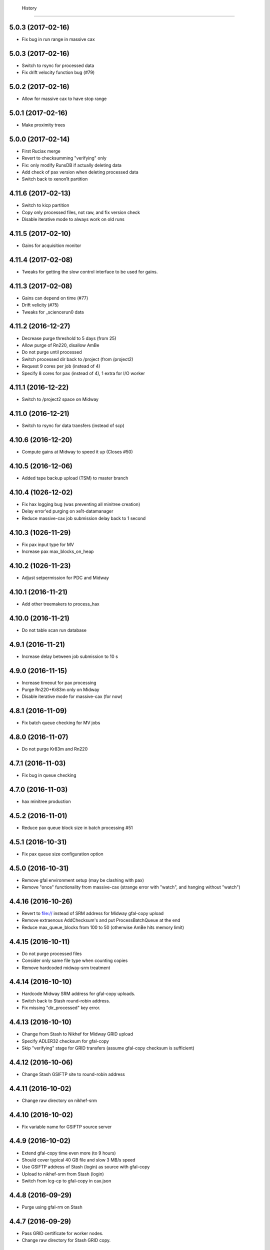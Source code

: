   History
=======

5.0.3 (2017-02-16)
-------------------
* Fix bug in run range in massive cax

5.0.3 (2017-02-16)
-------------------
* Switch to rsync for processed data
* Fix drift velocity function bug (#79)

5.0.2 (2017-02-16)
-------------------
* Allow for massive cax to have stop range

5.0.1 (2017-02-16)
-------------------
* Make proximity trees

5.0.0 (2017-02-14)
-------------------
* First Ruciax merge
* Revert to checksumming "verifying" only
* Fix: only modify RunsDB if actually deleting data
* Add check of pax version when deleting processed data
* Switch back to xenon1t partition

4.11.6 (2017-02-13)
-------------------

* Switch to kicp partition
* Copy only processed files, not raw, and fix version check
* Disable iterative mode to always work on old runs

4.11.5 (2017-02-10)
-------------------

* Gains for acquisition monitor

4.11.4 (2017-02-08)
-------------------

* Tweaks for getting the slow control interface to be used for gains.

4.11.3 (2017-02-08)
-------------------

* Gains can depend on time (#77)
* Drift velicity (#75)
* Tweaks for _sciencerun0 data

4.11.2 (2016-12-27)
-------------------
* Decrease purge threshold to 5 days (from 25)
* Allow purge of Rn220, disallow AmBe
* Do not purge until processed
* Switch processed dir back to /project (from /project2)
* Request 9 cores per job (instead of 4)
* Specify 8 cores for pax (instead of 4), 1 extra for I/O worker

4.11.1 (2016-12-22)
-------------------
* Switch to /project2 space on Midway

4.11.0 (2016-12-21)
------------------
* Switch to rsync for data transfers (instead of scp)
  
4.10.6 (2016-12-20)
------------------
* Compute gains at Midway to speed it up (Closes #50)

4.10.5 (2016-12-06)
------------------
* Added tape backup upload (TSM) to master branch

4.10.4 (1026-12-02)
-------------------
* Fix hax logging bug (was preventing all minitree creation)
* Delay error'ed purging on xe1t-datamanager
* Reduce massive-cax job submission delay back to 1 second

4.10.3 (1026-11-29)
-------------------
* Fix pax input type for MV 
* Increase pax max_blocks_on_heap
  
4.10.2 (1026-11-23)
-------------------
* Adjust setpermission for PDC and Midway

4.10.1 (2016-11-21)
-------------------
* Add other treemakers to process_hax

4.10.0 (2016-11-21)
-------------------
* Do not table scan run database

4.9.1 (2016-11-21)
------------------
* Increase delay between job submission to 10 s

4.9.0 (2016-11-15)
------------------
* Increase timeout for pax processing
* Purge Rn220+Kr83m only on Midway
* Disable iterative mode for massive-cax (for now)
  
4.8.1 (2016-11-09)
------------------                                                                           
* Fix batch queue checking for MV jobs
  
4.8.0 (2016-11-07)
------------------
* Do not purge Kr83m and Rn220 
  
4.7.1 (2016-11-03)
------------------
* Fix bug in queue checking 
   
4.7.0 (2016-11-03)
------------------
*  hax minitree production
   
4.5.2 (2016-11-01)
------------------
* Reduce pax queue block size in batch processing #51 

4.5.1 (2016-10-31)
------------------

* Fix pax queue size configuration option
 
4.5.0 (2016-10-31)
------------------

* Remove gfal environment setup (may be clashing with pax) 
* Remove "once" functionality from massive-cax (strange error with "watch", and hanging without "watch")
      
4.4.16 (2016-10-26)
-------------------

* Revert to file:// instead of SRM address for Midway gfal-copy upload
* Remove extraenous AddChecksum's and put ProcessBatchQueue at the end
* Reduce max_queue_blocks from 100 to 50 (otherwise AmBe hits memory limit)

 
4.4.15 (2016-10-11)
-------------------

* Do not purge processed files
* Consider only same file type when counting copies
* Remove hardcoded midway-srm treatment

4.4.14 (2016-10-10)
-------------------

* Hardcode Midway SRM address for gfal-copy uploads.
* Switch back to Stash round-robin address.
* Fix missing "dir_processed" key error.

4.4.13 (2016-10-10)
-------------------

* Change from Stash to Nikhef for Midway GRID upload
* Specify ADLER32 checksum for gfal-copy
* Skip "verifying" stage for GRID transfers (assume gfal-copy checksum is sufficient)
  
4.4.12 (2016-10-06)
-------------------

* Change Stash GSIFTP site to round-robin address 
  
4.4.11 (2016-10-02)
-------------------

* Change raw directory on nikhef-srm

4.4.10 (2016-10-02)
-------------------

* Fix variable name for GSIFTP source server 

4.4.9 (2016-10-02)
------------------

* Extend gfal-copy time even more (to 9 hours)
* Should cover typical 40 GB file and slow 3 MB/s speed
* Use GSIFTP address of Stash (login) as source with gfal-copy
* Upload to nikhef-srm from Stash (login)
* Switch from lcg-cp to gfal-copy in cax.json

4.4.8 (2016-09-29)
------------------

* Purge using gfal-rm on Stash
  
4.4.7 (2016-09-29)
------------------

* Pass GRID certificate for worker nodes.
* Change raw directory for Stash GRID copy.
  
4.4.6 (2016-09-28)
------------------

* Load GRID tools within job on Midway
	
4.4.5 (2016-09-28)
------------------

* Switch Stash SRM address to gsiftp address
* Allow specification in cax.json for number of streams in GRID copy
* Increase gfal-copy timeout  to 3 hours (-t 10800)
* Disable LFC registration (Rucio should pick up the bookkeeping later)

4.4.4 (2016-09-26)
------------------

* Gains less than 1 are set exactly to zero.


4.4.3 (2016-09-23)
------------------

* Another bug fix (forgot a :)
  
4.4.2 (2016-09-23)
------------------

* Bug fix (commented wrong line in job script in previous commit)

4.4.1 (2016-09-23)
------------------

* Command-line option to specify one run or starting run with massive-cax
* Hardcoded (commented out) option to switch to Midway sandyb (public) partition
* Check queue in all partitions on Midway instead of just xenon1t
* Add "login" (Stash/ci-connect) to Midway upload option (remove Midway from Stash download)
* Do not recheck checksums on Stash ("login"), too slow since no batch queue for massive-cax

4.4.0 (2016-09-20)
------------------

* Verify that data is still there (#42)

4.3.13 (2016-09-01)
------------------

*  MV processing support

4.3.12 (2016-08-31)
------------------

*  Add command line options --once and --config for massive-cax
 
4.3.11 (2016-08-17)
------------------

* Bug fix: Job name should have pax version, not cax version

4.3.10 (2016-08-17)
------------------

* Temporarily disable 'sacct' call (seems to be broken on Midway after restart) 

4.3.8 (2016-08-17)
------------------

* Bug fix: check for actual version number in queue list instead of "head"

4.3.7 (2016-08-17)
------------------

* Reduce allowed number of jobs in queue to 500 (since we only have 28*16=448 cores)

4.3.6 (2016-08-12)
------------------

* Change path to Anaconda Installation at PDC

4.3.5 (2016-08-10)
------------------

* Process after copy.


4.3.4 (2016-08-09)
------------------

* Have LED mode have gains equal to 1, which is the same as XENON1T_LED.ini.

4.3.3 (2016-08-04)
------------------

* Fix permissions at PDC when new folder for new processed versions of data (#35).


4.3.2 (2016-08-02)
------------------

* Forgot to remove line about batch queue statistics that only works at Midway.


4.3.1 (2016-08-02)
------------------

* Forgot to update HISTORY.rst

4.3.0 (2016-08-02)
------------------

* Gains derived from HV measurements using HTTP interface (#34).
* Statistics at end of job on usage.


4.2.0 (2016-07-25)
------------------

* Slow control variables defined in hax added to rundoc.

4.1.3 (2016-07-21)
------------------

* Allow more jobs at Midway

4.1.2 (2016-07-21)
------------------

* Error if default gains

4.1.1 (2016-07-20)
------------------

* Create output directory prior to pax processing
  
4.1.0 (2016-07-20)
------------------

* Gains support (#32).

4.0.4 (2016-07-15)
------------------

* Create and use run sub-directory for logs
* Fix bug where "[]" in cax.json is not treated as "None"
  
4.0.3 (2016-07-12)
------------------

* Yet more PDC changes

4.0.2 (2016-07-12)
------------------

* Changes for Stockholm PDC

4.0.1 (2016-07-12)
------------------

* Forgot to switch environment outside of test environment

4.0.0 (2016-07-12)
------------------

* cax now operates by sending jobs to the batch queue for every run (See PR #30).

3.0.7 (2016-06-30)
------------------

* Only send email notifications for failed jobs 
  
3.0.6 (2016-06-29)
------------------

* Remove Nikhef ability to pull new data


3.0.5 (2016-06-28)
------------------

* Switch queue check command for public nodes on Midway

3.0.4 (2016-06-27)
------------------

* Switch to public nodes on Midway for next mass reprocessing
* Increase 1 CPU processing threshold to 1000 events (https://github.com/XENON1T/pax/issues/390)
  
3.0.2 (2016-06-23)
------------------

* Change all cax.json  entries from xenon1t-daq to xe1t-datamanager


3.0.1 (2016-06-23)
------------------

* Checksum comes from xe1t-datamanager

3.0.0 (2016-06-23)
------------------

* Grid copy functionality
* Use datamanager machine at LNGS.

2.2.6 (2016-06-18)
------------------

* Remove race condition check since didn't work


2.2.7 (2016-06-18)
------------------

* Raise timeout for deleting to 24 hours


2.2.6 (2016-06-18)
------------------

* Tune race condition logic (make stricter)


2.2.5 (2016-06-18)
------------------

* Log exceptions then reraise

2.2.4 (2016-06-17)
------------------

* Fix bug/typo in logic checking that data location doesn't already exist before transferring processed data.

2.2.3 (2016-06-17)
------------------

* Do not retransfer processed data now also checks pax_version because otherwise would stop after any version
* Execute one candidate transfer instead of all candidate transfers so it can recheck next time task is executed what candidates are


2.2.2 (2016-06-16)
------------------

* Avoid race condition if two cax running with copies.


2.2.1 (2016-06-16)
------------------

* Purity is float and not sympy float type.  Otherwise, MongoDB doesn't understand it.


2.2.0 (2016-06-15)
------------------

* Generalized purification evolution function in run database

2.1.8 (2016-06-15)
------------------

* Handle reconnect signal from Mongo if LNGS connection unstable.


2.1.7 (2016-06-15)
------------------

* Handle modified times even if file does not exist

2.1.6 (2016-06-14)
------------------

* Check modified times before deleting data for timeout

2.1.5 (2016-06-09)
------------------

* Catch FileNotFoundError when deleting files, then warn.

2.1.4 (2016-06-08)
------------------

* Process with pax 5.0

2.1.3 (2016-06-08)
------------------

* Revert PROCESSING_DIR to separate directories for each job
  
2.1.2 (2016-06-08)
------------------

* Stockholm grabs data from LNGSx

2.1.1 (2016-06-08)
------------------

* Fix bug in parameter manipulation for lifetime fit.

2.1.0 (2016-06-07)
------------------

* Add electron lifetime support

2.0.3 (2016-06-07)
------------------

* When task looks for runs, have it only return the _id then fetch that id later.  Helps with timeouts.

2.0.2 (2016-06-07)
------------------

* If task timeout of mongo find, have it skip that task.

2.0.1 (2016-06-06)
------------------

* Remove mv command for logs from job, doesn't work with new {processing_dir}. Keep them all in same location for now.

* Uncomment submit command for automatic processing

2.0.0 (2016-06-06)
------------------

* Use different folder for raw and root data

* Add cax-mv, cax-rm, cax-stray

* Don't need to clear DAQ buffer anymore in cax.

* Cleanup and fixes related to processing.

* Transfer bug that made bad element in data location list

* Specify the partition in qsub.py

* filesystem.py: Add a class to ask for the status of a file or folder

1.2.0 (2016-5-26)
------------------

* Retry if errored instead of waiting two days.

1.1.2 (2016-5-26)
------------------

* Specify log level on command line.

1.1.1 (2016-5-26)
------------------

* Version number only in file log, not screen

1.1.0 (2016-5-26)
------------------

* Add release support
* Add version number to log output

1.0.0 (2016-5-26)
------------------

* Initial stable release
* SCP support for transfer
* Checksumming
* Retry failed transfers if checksum fails or timeout
* Processing on batch queue

0.1.0 (2016-1-22)
------------------

* Initial release
